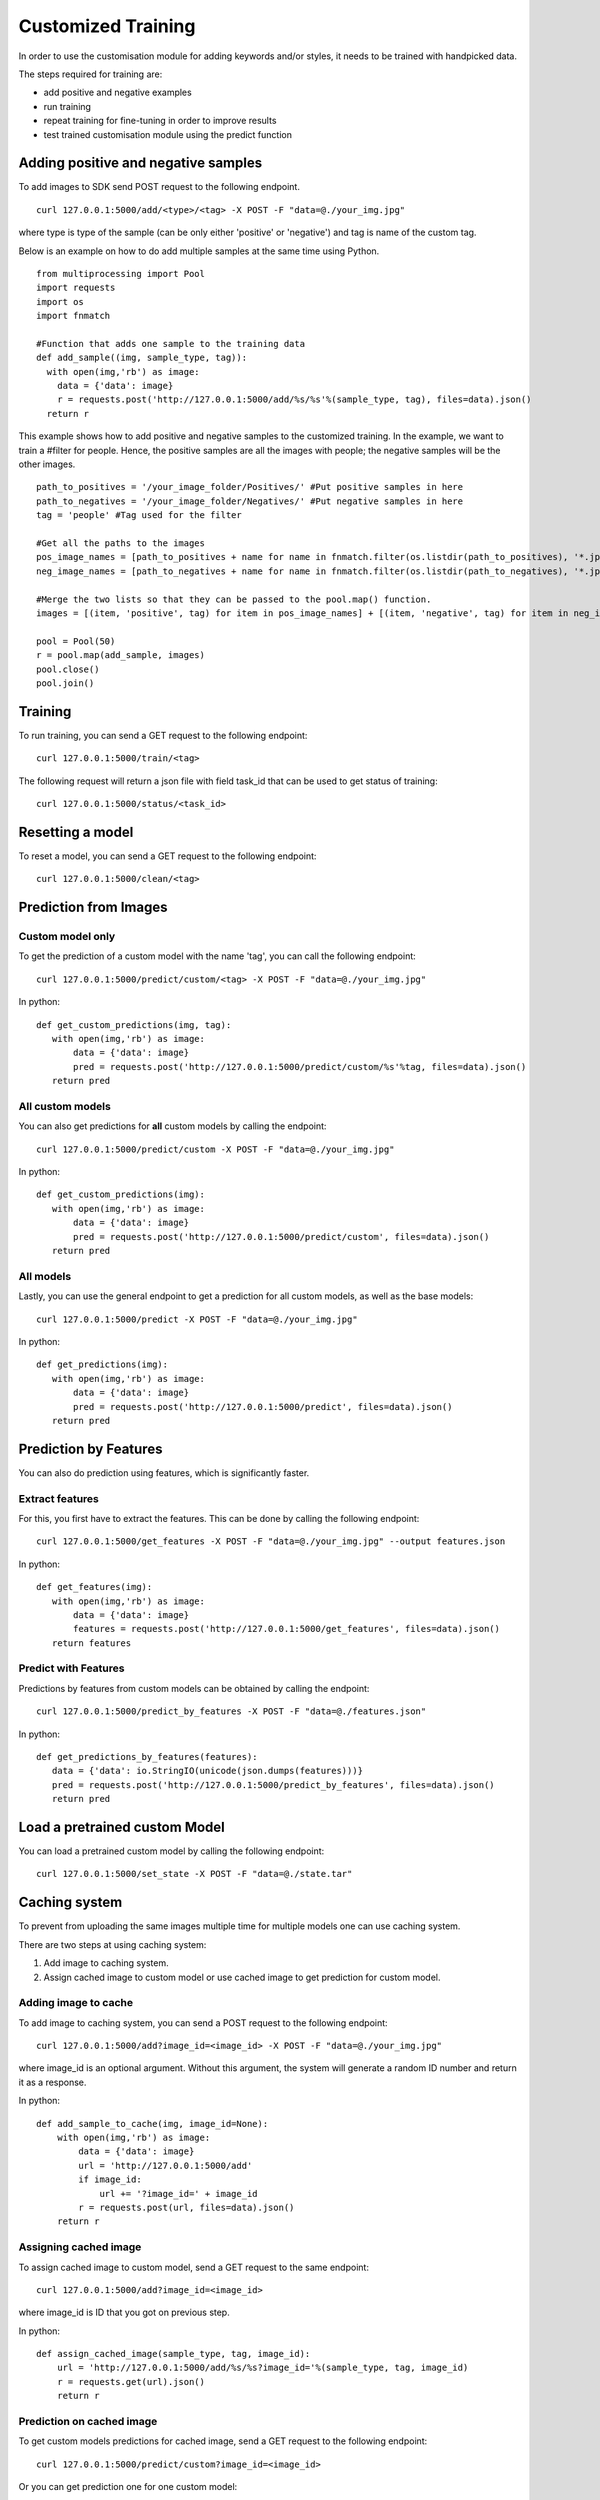 Customized Training
=================================

In order to use the customisation module for adding keywords and/or styles, it needs to be trained with handpicked data.

The steps required for training are:

* add positive and negative examples
* run training
* repeat training for fine-tuning in order to improve results
* test trained customisation module using the predict function

.. image::
   data/PA3.png
   :align: center

Adding positive and negative samples
-------------------------------------

To add images to SDK send POST request to the following endpoint.
::

  curl 127.0.0.1:5000/add/<type>/<tag> -X POST -F "data=@./your_img.jpg"

where type is type of the sample (can be only either 'positive' or 'negative') and tag is name of the custom tag.

.. note::



Below is an example on how to do add multiple samples at the same time using Python.
::

    from multiprocessing import Pool
    import requests
    import os
    import fnmatch

    #Function that adds one sample to the training data
    def add_sample((img, sample_type, tag)):
      with open(img,'rb') as image:
        data = {'data': image}
        r = requests.post('http://127.0.0.1:5000/add/%s/%s'%(sample_type, tag), files=data).json()
      return r



This example shows how to add positive and negative samples to the customized training. In the example, we want to train a
#filter for people. Hence, the positive samples are all the images with people; the negative samples will be the other images.

::

    path_to_positives = '/your_image_folder/Positives/' #Put positive samples in here
    path_to_negatives = '/your_image_folder/Negatives/' #Put negative samples in here
    tag = 'people' #Tag used for the filter

    #Get all the paths to the images
    pos_image_names = [path_to_positives + name for name in fnmatch.filter(os.listdir(path_to_positives), '*.jpg')]
    neg_image_names = [path_to_negatives + name for name in fnmatch.filter(os.listdir(path_to_negatives), '*.jpg')]

    #Merge the two lists so that they can be passed to the pool.map() function.
    images = [(item, 'positive', tag) for item in pos_image_names] + [(item, 'negative', tag) for item in neg_image_names]

    pool = Pool(50)
    r = pool.map(add_sample, images)
    pool.close()
    pool.join()


Training
------------

To run training, you can send a GET request to the following endpoint:
::

  curl 127.0.0.1:5000/train/<tag>

The following request will return a json file with field task_id that can be used to get status of training:
::

  curl 127.0.0.1:5000/status/<task_id>
  
Resetting a model
------------

To reset a model, you can send a GET request to the following endpoint:
::

  curl 127.0.0.1:5000/clean/<tag>



Prediction from Images
-----------------------

Custom model only
^^^^^^^^^^^^^^^^^^^^^^^^

To get the prediction of a custom model with the name 'tag', you can call the following endpoint:
::

  curl 127.0.0.1:5000/predict/custom/<tag> -X POST -F "data=@./your_img.jpg"

In python:
::

  def get_custom_predictions(img, tag):
     with open(img,'rb') as image:
         data = {'data': image}
         pred = requests.post('http://127.0.0.1:5000/predict/custom/%s'%tag, files=data).json()
     return pred

All custom models
^^^^^^^^^^^^^^^^^^

You can also get predictions for **all** custom models by calling the endpoint:
::

  curl 127.0.0.1:5000/predict/custom -X POST -F "data=@./your_img.jpg"

In python:
::

  def get_custom_predictions(img):
     with open(img,'rb') as image:
         data = {'data': image}
         pred = requests.post('http://127.0.0.1:5000/predict/custom', files=data).json()
     return pred

All models
^^^^^^^^^^

Lastly, you can use the general endpoint to get a prediction for all custom models, as well as the base models:
::

  curl 127.0.0.1:5000/predict -X POST -F "data=@./your_img.jpg"

In python:
::

  def get_predictions(img):
     with open(img,'rb') as image:
         data = {'data': image}
         pred = requests.post('http://127.0.0.1:5000/predict', files=data).json()
     return pred


Prediction by Features
----------------------

You can also do prediction using features, which is significantly faster.

Extract features
^^^^^^^^^^^^^^^^

For this, you first have to extract the features. This can be done by calling the following endpoint:
::

  curl 127.0.0.1:5000/get_features -X POST -F "data=@./your_img.jpg" --output features.json

In python:
::

  def get_features(img):
     with open(img,'rb') as image:
         data = {'data': image}
         features = requests.post('http://127.0.0.1:5000/get_features', files=data).json()
     return features


Predict with Features
^^^^^^^^^^^^^^^^^^^^^

Predictions by features from custom models can be obtained by calling the endpoint:
::

  curl 127.0.0.1:5000/predict_by_features -X POST -F "data=@./features.json"

In python:
::

  def get_predictions_by_features(features):
     data = {'data': io.StringIO(unicode(json.dumps(features)))}
     pred = requests.post('http://127.0.0.1:5000/predict_by_features', files=data).json()
     return pred


Load a pretrained custom Model
------------------------------

You can load a pretrained custom model by calling the following endpoint:
::

  curl 127.0.0.1:5000/set_state -X POST -F "data=@./state.tar"


Caching system
--------------

To prevent from uploading the same images multiple time for multiple models one can use caching system.

There are two steps at using caching system:

1. Add image to caching system.

2. Assign cached image to custom model or use cached image to get prediction for custom model.

Adding image to cache
^^^^^^^^^^^^^^^^^^^^^

To add image to caching system, you can send a POST request to the following endpoint:
::

  curl 127.0.0.1:5000/add?image_id=<image_id> -X POST -F "data=@./your_img.jpg"
  
where image_id is an optional argument. Without this argument, the system will generate a random ID number and return it as a response.

In python:
::

  def add_sample_to_cache(img, image_id=None):
      with open(img,'rb') as image:
          data = {'data': image}
          url = 'http://127.0.0.1:5000/add'
          if image_id:
              url += '?image_id=' + image_id
          r = requests.post(url, files=data).json()
      return r

Assigning cached image
^^^^^^^^^^^^^^^^^^^^^^

To assign cached image to custom model, send a GET request to the same endpoint:
::

  curl 127.0.0.1:5000/add?image_id=<image_id>

where image_id is ID that you got on previous step.

In python:
::

  def assign_cached_image(sample_type, tag, image_id):
      url = 'http://127.0.0.1:5000/add/%s/%s?image_id='%(sample_type, tag, image_id)
      r = requests.get(url).json()
      return r


Prediction on cached image
^^^^^^^^^^^^^^^^^^^^^^^^^^

To get custom models predictions for cached image, send a GET request to the following endpoint:
::

  curl 127.0.0.1:5000/predict/custom?image_id=<image_id>

Or you can get prediction one for one custom model:
::

  curl 127.0.0.1:5000/predict/custom/<tag>?image_id=<image_id>

In python:
::

  def get_predictions_cached(image_id, tag=None):
      if tag is None:
          pred = requests.get('http://127.0.0.1:5000/predict/custom?image_id=%s'%(image_id)).json()
      else:
          pred = requests.get('http://127.0.0.1:5000/predict/custom/%s?image_id=%s'%(tag, image_id)).json()
      return pred
